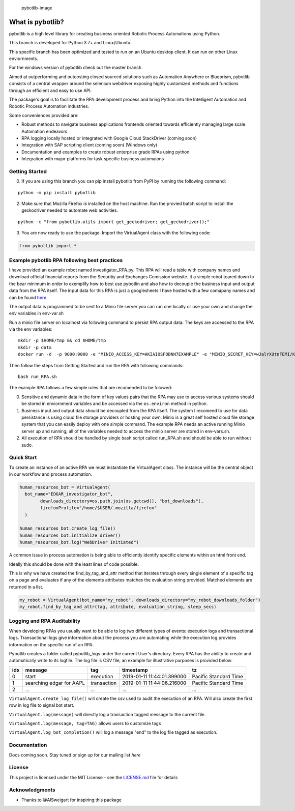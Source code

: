 .. figure:: https://github.com/dkatz23238/pybotlib/raw/master/img/pybotlib.png
   :alt: pybotlib-image

   pybotlib-image
What is pybotlib?
=================

pybotlib is a high level library for creating business oriented Robotic
Process Automations using Python.

This branch is developed for Python 3.7+ and Linux/Ubuntu.

This specific branch has been optimized and tested to run on an Ubuntu
desktop client. It can run on other Linux enviornments.

For the windows version of pybotlib check out the master branch.

Aimed at outperforming and outcosting closed sourced solutions such as
Automation Anywhere or Blueprism, pybotlib consists of a central wrapper
around the selenium webdriver exposing highly customized methods and
functions through an efficient and easy to use API.

The package's goal is to facilitate the RPA development process and
bring Python into the Intelligent Automation and Robotic Process
Automation industries.

Some conveniences provided are:

-  Robust methods to navigate business applications frontends oriented
   towards efficiently managing large scale Automation endeavors

-  RPA logging locally hosted or integrated with Google Cloud
   StackDriver (coming soon)

-  Integration with SAP scripting client (coming soon) (Windows only)
-  Documentation and examples to create robust enterprise grade RPAs
   using python

-  Integration with major platforms for task specific business
   automaions

Getting Started
---------------

0) If you are using this branch you can pip install pybotlib from PyPI
   by running the following command:

::

    python -m pip install pybotlib

2) Make sure that Mozilla Firefox is installed on the host machine. Run
   the provied batch script to install the geckodriver needed to
   automate web activities.

::

    python -c "from pybotlib.utils import get_geckodriver; get_geckodriver();"

3) You are now ready to use the package. Import the VirtualAgent class
   with the following code:

.. code:: py

    from pybotlib import *

Example pybotlib RPA following best practices
---------------------------------------------

I have provided an example robot named investigator\_RPA.py. This RPA
will read a table with company names and download official financial
reports from the Securitiy and Exchanges Comission website. It a simple
robot teared down to the bear minimum in order to exemplify how to best
use pybotlin and also how to decouple the business input and output data
from the RPA itself. The input data for this RPA is just a googlesheets
I have hosted with a few comapany names and can be found
`here <https://docs.google.com/spreadsheets/d/1pBecz5Db9eK0QDR_oePmamdaFtEiCaO69RaE-Ozduko/edit?usp=sharing>`__.

The output data is programmed to be sent to a Minio file server you can
run one locally or use your own and change the env variables in
env-var.sh

Run a minio file server on localhost via following command to persist
RPA output data. The keys are accessed to the RPA via the env variables:

::

    mkdir -p $HOME/tmp && cd $HOME/tmp
    mkdir -p data
    docker run -d  -p 9000:9000 -e "MINIO_ACCESS_KEY=AKIAIOSFODNN7EXAMPLE" -e "MINIO_SECRET_KEY=wJalrXUtnFEMI/K7MDENG/bPxRfiCYEXAMPLEKEY" minio/minio server /data

Then follow the steps from Getting Started and run the RPA with
following commands:

::

    bash run_RPA.sh

The example RPA follows a few simple rules that are recomended to be
folowed:

0. Sensitive and dynamic data in the form of key values pairs that the
   RPA may use to access various systems should be stored in enviornment
   variables and be accessed via the ``os.environ`` method in python.

1. Business input and output data should be decoupled from the RPA
   itself. The system I recomend to use for data persistance is using
   cloud file storage providers or hosting your own. Minio is a great
   self hosted cloud file storage system that you can easily deploy with
   one simple command. The example RPA needs an active running Minio
   server up and running, all of the variables needed to access the
   minio server are stored in env-vars.sh.

2. All execution of RPA should be handled by single bash script called
   run\_RPA.sh and should be able to run without sudo.

Quick Start
-----------

To create an instance of an active RPA we must instantiate the
VirtualAgent class. The instance will be the central object in our
workflow and process automation.

.. code:: py

    human_resources_bot = VirtualAgent(
      bot_name="EDGAR_investigator_bot",
            downloads_directory=os.path.join(os.getcwd(), "bot_downloads"),
            firefoxProfile="/home/$USER/.mozilla/firefox"
      )

    human_resources_bot.create_log_file()
    human_resources_bot.initialize_driver()
    human_resources_bot.log("WebDriver Initiated")

A common issue in process automation is being able to efficiently
identify specific elements within an html front end.

Ideally this should be done with the least lines of code possible.

This is why we have created the find\_by\_tag\_and\_attr method that
iterates through every single element of a specific tag on a page and
evaluates if any of the elements attributes matches the evaluation
string provided. Matched elements are returned in a list.

.. code:: py

    my_robot = VirtualAgent(bot_name="my_robot", downloads_directory="my_robot_downloads_folder")
    my_robot.find_by_tag_and_attr(tag, attribute, evaluation_string, sleep_secs)

Logging and RPA Auditability
----------------------------

When developing RPAs you usually want to be able to log two different
types of events: execution logs and transactional logs. Transactional
logs give information about the process you are automating while the
execution log provides information on the specific run of an RPA.

Pybotlib creates a folder called pybotlib\_logs under the current User's
directory. Every RPA has the ability to create and automatically write
to its logfile. The log file is CSV file, an example for illustrative
purposes is provided below:

+-------+----------------------------+---------------+------------------------------+-------------------------+
| idx   | message                    | tag           | timestamp                    | tz                      |
+=======+============================+===============+==============================+=========================+
| 0     | start                      | execution     | 2019-01-11 11:44:01.399000   | Pacific Standard Time   |
+-------+----------------------------+---------------+------------------------------+-------------------------+
| 1     | searching edgar for AAPL   | transaction   | 2019-01-11 11:44:06.216000   | Pacific Standard Time   |
+-------+----------------------------+---------------+------------------------------+-------------------------+
| 2     | ...                        | ...           | ...                          | ...                     |
+-------+----------------------------+---------------+------------------------------+-------------------------+

``VirtualAgent.create_log_file()`` will create the csv used to audit the
execution of an RPA. Will also create the first row in log file to
signal bot start.

``VirtualAgent.log(message)`` will directly log a transaction tagged
message to the current file.

``VirtualAgent.log(message, tag=TAG)`` allows users to customize tags

``VirtualAgent.log_bot_completion()`` will log a message "end" to the
log file tagged as execution.

Documentation
-------------

Docs coming soon. Stay tuned or sign up for our mailing list *here*

License
-------

This project is licensed under the MIT License - see the
`LICENSE.md <LICENSE.md>`__ file for details

Acknowledgments
---------------

-  Thanks to @AlSweigart for inspiring this package

